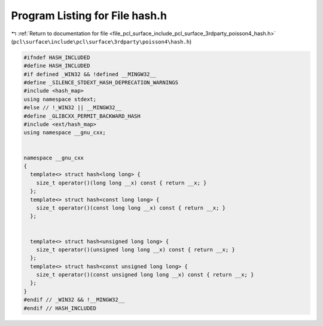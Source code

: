 
.. _program_listing_file_pcl_surface_include_pcl_surface_3rdparty_poisson4_hash.h:

Program Listing for File hash.h
===============================

|exhale_lsh| :ref:`Return to documentation for file <file_pcl_surface_include_pcl_surface_3rdparty_poisson4_hash.h>` (``pcl\surface\include\pcl\surface\3rdparty\poisson4\hash.h``)

.. |exhale_lsh| unicode:: U+021B0 .. UPWARDS ARROW WITH TIP LEFTWARDS

.. code-block:: cpp

   #ifndef HASH_INCLUDED
   #define HASH_INCLUDED
   #if defined _WIN32 && !defined __MINGW32__
   #define _SILENCE_STDEXT_HASH_DEPRECATION_WARNINGS
   #include <hash_map>
   using namespace stdext;
   #else // !_WIN32 || __MINGW32__
   #define _GLIBCXX_PERMIT_BACKWARD_HASH
   #include <ext/hash_map>
   using namespace __gnu_cxx;
   
   
   namespace __gnu_cxx
   {
     template<> struct hash<long long> {
       size_t operator()(long long __x) const { return __x; }
     };
     template<> struct hash<const long long> {
       size_t operator()(const long long __x) const { return __x; }
     };
     
     
     template<> struct hash<unsigned long long> {
       size_t operator()(unsigned long long __x) const { return __x; }
     };
     template<> struct hash<const unsigned long long> {
       size_t operator()(const unsigned long long __x) const { return __x; }
     };
   }
   #endif // _WIN32 && !__MINGW32__
   #endif // HASH_INCLUDED
   
